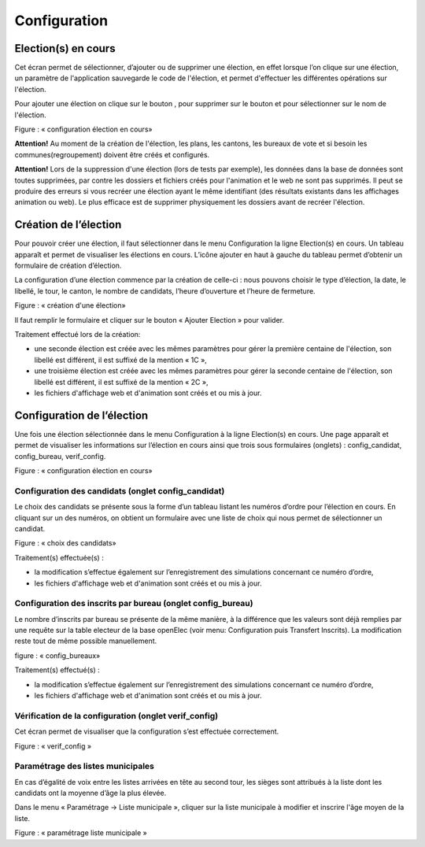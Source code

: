 .. _configuration:


Configuration 
==============


Election(s) en cours
--------------------

Cet écran permet de sélectionner, d’ajouter ou de supprimer une élection, en effet lorsque l’on clique sur une élection, un paramètre de l'application sauvegarde le code de l'élection, et permet d'effectuer les différentes opérations sur l'élection.


Pour ajouter une élection on clique sur le bouton |picture_44| , pour supprimer sur le bouton |picture_7| et pour sélectionner sur le nom de l'élection.


|picture_2|

Figure  : « configuration élection en cours»

**Attention!** Au moment de la création de l'élection, les plans, les cantons, les bureaux de vote et si besoin les communes(regroupement) doivent être créés et configurés.

**Attention!** Lors de la suppression d'une élection (lors de tests par exemple), les données dans la base de données sont toutes supprimées, par contre les dossiers et fichiers créés pour l'animation et le web ne sont pas supprimés. Il peut se produire des erreurs si vous recréer une élection ayant le même identifiant (des résultats existants dans les affichages animation ou web).
Le plus efficace est de supprimer physiquement les dossiers avant de recréer l'élection.


Création de l’élection 
-----------------------

Pour pouvoir créer une élection, il faut sélectionner dans le menu Configuration la ligne Election(s) en cours.
Un tableau apparaît et permet de visualiser les élections en cours.
L’icône ajouter |picture_44| en haut à gauche du tableau permet d’obtenir un formulaire de création d’élection.


La configuration d’une élection commence par la création de celle-ci : nous pouvons choisir le type d’élection, la date, le libellé, le tour, le canton, le nombre de candidats, l’heure d’ouverture et l’heure de fermeture.


|picture_26|

Figure  : « création d'une élection»

ll faut remplir le formulaire et cliquer sur le bouton « Ajouter Election » pour valider.


Traitement effectué lors de la création: 

- une seconde élection est créée avec les mêmes paramètres pour gérer la première centaine de l'élection, son libellé est différent, il est suffixé de la mention « 1C »,

- une troisième élection est créée avec les mêmes paramètres pour gérer la seconde centaine de l'élection, son libellé est différent, il est suffixé de la mention « 2C »,

- les fichiers d'affichage web et d'animation sont créés et ou mis à jour.



Configuration de l’élection 
----------------------------

Une fois une élection sélectionnée dans le menu Configuration à la ligne Election(s) en cours.
Une page apparaît et permet de visualiser les informations sur l’élection en cours ainsi que trois sous formulaires (onglets) : config_candidat, config_bureau, verif_config.

|picture_33|

Figure  : « configuration élection en cours»


Configuration des candidats (onglet config_candidat)
^^^^^^^^^^^^^^^^^^^^^^^^^^^^^^^^^^^^^^^^^^^^^^^^^^^^

Le choix des candidats se présente sous la forme d’un tableau listant les numéros d’ordre pour l’élection en cours.
En cliquant sur un des numéros, on obtient un formulaire avec une liste de choix qui nous permet de sélectionner un candidat.


|picture_20|

Figure  : « choix des candidats»

Traitement(s) effectuée(s) :

- la modification s’effectue également sur l’enregistrement des simulations concernant ce numéro d’ordre,

- les fichiers d'affichage web et d'animation sont créés et ou mis à jour.


Configuration des inscrits par bureau (onglet config_bureau)
^^^^^^^^^^^^^^^^^^^^^^^^^^^^^^^^^^^^^^^^^^^^^^^^^^^^^^^^^^^^

Le nombre d’inscrits par bureau se présente de la même manière, à la différence que les valeurs sont déjà remplies par une requête sur la table electeur de la base openElec (voir menu: Configuration puis Transfert Inscrits).
La modification reste tout de même possible manuellement.


|picture_43|

figure  : « config_bureaux»

Traitement(s) effectué(s) : 

- la modification s’effectue également sur l’enregistrement des simulations concernant ce numéro d’ordre,

- les fichiers d'affichage web et d'animation sont créés et ou mis à jour.


Vérification de la configuration (onglet verif_config)
^^^^^^^^^^^^^^^^^^^^^^^^^^^^^^^^^^^^^^^^^^^^^^^^^^^^^^

Cet écran permet de visualiser que la configuration s’est effectuée correctement.


|picture_19|

Figure  : « verif_config »


Paramétrage des listes municipales
^^^^^^^^^^^^^^^^^^^^^^^^^^^^^^^^^^

En cas d’égalité de voix entre les listes arrivées en tête au second tour, les sièges sont attribués à la liste dont les candidats ont la moyenne d’âge la plus élevée. 

Dans le menu « Paramétrage → Liste municipale », cliquer sur la liste municipale à modifier et inscrire l'âge moyen de la liste.


|picture_9|

Figure  : « paramétrage liste municipale »




.. |picture_20| image:: picture_20.png

.. |picture_19| image:: picture_19.png

.. |picture_44| image:: picture_44.gif

.. |picture_43| image:: picture_43.png

.. |picture_26| image:: picture_26.png

.. |picture_33| image:: picture_33.png

.. |picture_2| image:: picture_2.png

.. |picture_9| image:: picture_9.png

.. |picture_7| image:: picture_7.png
